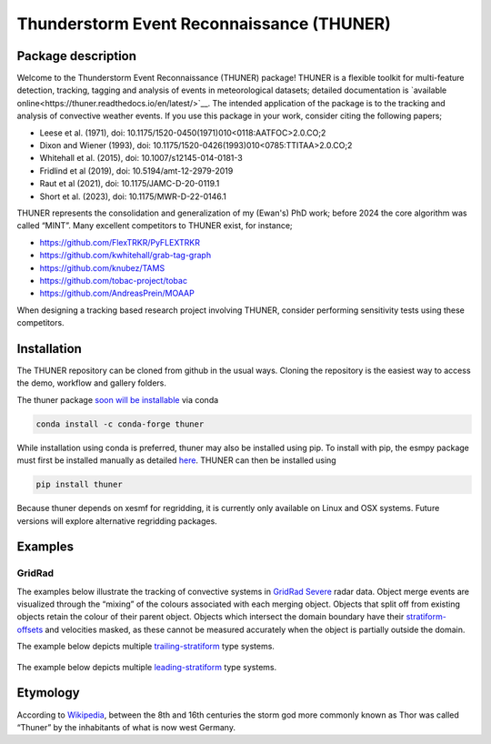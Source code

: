 Thunderstorm Event Reconnaissance (THUNER)
==========================================

Package description
-------------------

Welcome to the Thunderstorm Event Reconnaissance (THUNER) package!
THUNER is a flexible toolkit for multi-feature detection, tracking,
tagging and analysis of events in meteorological datasets; detailed 
documentation is `available online<https://thuner.readthedocs.io/en/latest/>`__. 
The intended application of the package is to the tracking and analysis 
of convective weather events. If you use this package in your work, consider citing
the following papers;

- Leese et al. (1971), doi: 10.1175/1520-0450(1971)010<0118:AATFOC>2.0.CO;2
- Dixon and Wiener (1993), doi: 10.1175/1520-0426(1993)010<0785:TTITAA>2.0.CO;2
- Whitehall et al. (2015), doi: 10.1007/s12145-014-0181-3
- Fridlind et al (2019), doi: 10.5194/amt-12-2979-2019
- Raut et al (2021), doi: 10.1175/JAMC-D-20-0119.1
- Short et al. (2023), doi: 10.1175/MWR-D-22-0146.1

THUNER represents the consolidation and generalization of my (Ewan's)
PhD work; before 2024 the core algorithm was called “MINT”. Many
excellent competitors to THUNER exist, for instance;

- https://github.com/FlexTRKR/PyFLEXTRKR
- https://github.com/kwhitehall/grab-tag-graph
- https://github.com/knubez/TAMS
- https://github.com/tobac-project/tobac
- https://github.com/AndreasPrein/MOAAP

When designing a tracking based research project involving THUNER,
consider performing sensitivity tests using these competitors.

Installation
------------

The THUNER repository can be cloned from github in the usual ways.
Cloning the repository is the easiest way to access the demo, workflow
and gallery folders.

The thuner package `soon will be
installable <https://github.com/conda-forge/staged-recipes/pull/28762>`__
via conda

.. code:: sh

   conda install -c conda-forge thuner

While installation using conda is preferred, thuner may also be
installed using pip. To install with pip, the esmpy package must first
be installed manually as detailed
`here <https://xesmf.readthedocs.io/en/latest/installation.html#notes-about-esmpy>`__.
THUNER can then be installed using

.. code:: sh

   pip install thuner

Because thuner depends on xesmf for regridding, it is currently only
available on Linux and OSX systems. Future versions will explore
alternative regridding packages.

Examples
--------

GridRad
~~~~~~~

The examples below illustrate the tracking of convective systems in
`GridRad Severe <https://gridrad.org/>`__ radar data. Object merge
events are visualized through the “mixing” of the colours associated
with each merging object. Objects that split off from existing objects
retain the colour of their parent object. Objects which intersect the
domain boundary have their
`stratiform-offsets <https://doi.org/10.1175/MWR-D-22-0146.1>`__ and
velocities masked, as these cannot be measured accurately when the
object is partially outside the domain.

The example below depicts multiple
`trailing-stratiform <https://doi.org/10.1175/1520-0493(2001)129%3C3413:OMOMMC%3E2.0.CO;2>`__
type systems.

.. figure:: ./gallery/mcs_gridrad_20100804.gif
   :alt: GridRad Demo


The example below depicts multiple
`leading-stratiform <https://doi.org/10.1175/1520-0493(2001)129%3C3413:OMOMMC%3E2.0.CO;2>`__
type systems.

.. figure:: ./gallery/mcs_gridrad_20100120.gif
   :alt: GridRad Demo


Etymology
---------

According to `Wikipedia <https://en.wikipedia.org/wiki/Thor>`__, between
the 8th and 16th centuries the storm god more commonly known as Thor was
called “Thuner” by the inhabitants of what is now west Germany.
